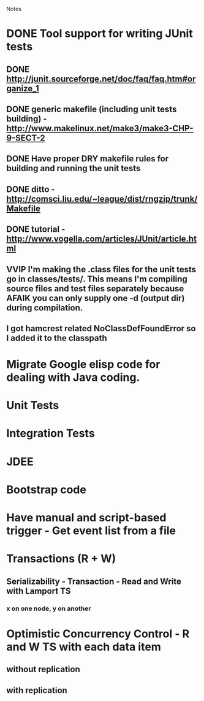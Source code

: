 				Notes

* DONE Tool support for writing JUnit tests
** DONE http://junit.sourceforge.net/doc/faq/faq.htm#organize_1
** DONE generic makefile (including unit tests building) - http://www.makelinux.net/make3/make3-CHP-9-SECT-2
** DONE Have proper DRY makefile rules for building and running the unit tests
** DONE ditto - http://comsci.liu.edu/~league/dist/rngzip/trunk/Makefile
** DONE tutorial - http://www.vogella.com/articles/JUnit/article.html
** VVIP I'm making the .class files for the unit tests go in classes/tests/. This means I'm compiling source files and test files separately because AFAIK you can only supply one -d (output dir) during compilation.
** I got hamcrest related NoClassDefFoundError so I added it to the classpath
* Migrate Google elisp code for dealing with Java coding.
* Unit Tests
* Integration Tests
* JDEE
* Bootstrap code
* Have manual and script-based trigger - Get event list from a file
* Transactions (R + W)
** Serializability - Transaction - Read and Write with Lamport TS
*** x on one node, y on another
* Optimistic Concurrency Control - R and W TS with each data item
** without replication
** with replication
